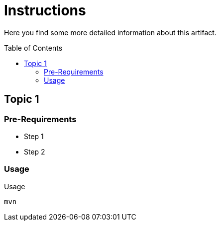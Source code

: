 :hide-uri-scheme:
:source-highlighter: highlight.js

= Instructions
:toc: preamble
:toclevels: 2

Here you find some more detailed information about this artifact.

== Topic 1

=== Pre-Requirements

* Step 1
* Step 2

=== Usage

.Usage
[source,shell script]
----
mvn
----
